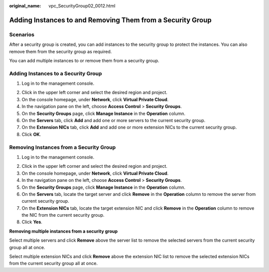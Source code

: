 :original_name: vpc_SecurityGroup02_0012.html

.. _vpc_SecurityGroup02_0012:

Adding Instances to and Removing Them from a Security Group
===========================================================

Scenarios
---------

After a security group is created, you can add instances to the security group to protect the instances. You can also remove them from the security group as required.

You can add multiple instances to or remove them from a security group.

Adding Instances to a Security Group
------------------------------------

#. Log in to the management console.

2. Click |image1| in the upper left corner and select the desired region and project.
3. On the console homepage, under **Network**, click **Virtual Private Cloud**.
4. In the navigation pane on the left, choose **Access Control** > **Security Groups**.
5. On the **Security Groups** page, click **Manage Instance** in the **Operation** column.
6. On the **Servers** tab, click **Add** and add one or more servers to the current security group.
7. On the **Extension NICs** tab, click **Add** and add one or more extension NICs to the current security group.
8. Click **OK**.

Removing Instances from a Security Group
----------------------------------------

#. Log in to the management console.

2. Click |image2| in the upper left corner and select the desired region and project.
3. On the console homepage, under **Network**, click **Virtual Private Cloud**.
4. In the navigation pane on the left, choose **Access Control** > **Security Groups**.
5. On the **Security Groups** page, click **Manage Instance** in the **Operation** column.
6. On the **Servers** tab, locate the target server and click **Remove** in the **Operation** column to remove the server from current security group.
7. On the **Extension NICs** tab, locate the target extension NIC and click **Remove** in the **Operation** column to remove the NIC from the current security group.
8. Click **Yes**.

**Removing multiple instances from a security group**

Select multiple servers and click **Remove** above the server list to remove the selected servers from the current security group all at once.

Select multiple extension NICs and click **Remove** above the extension NIC list to remove the selected extension NICs from the current security group all at once.

.. |image1| image:: /_static/images/en-us_image_0141273034.png
.. |image2| image:: /_static/images/en-us_image_0141273034.png
